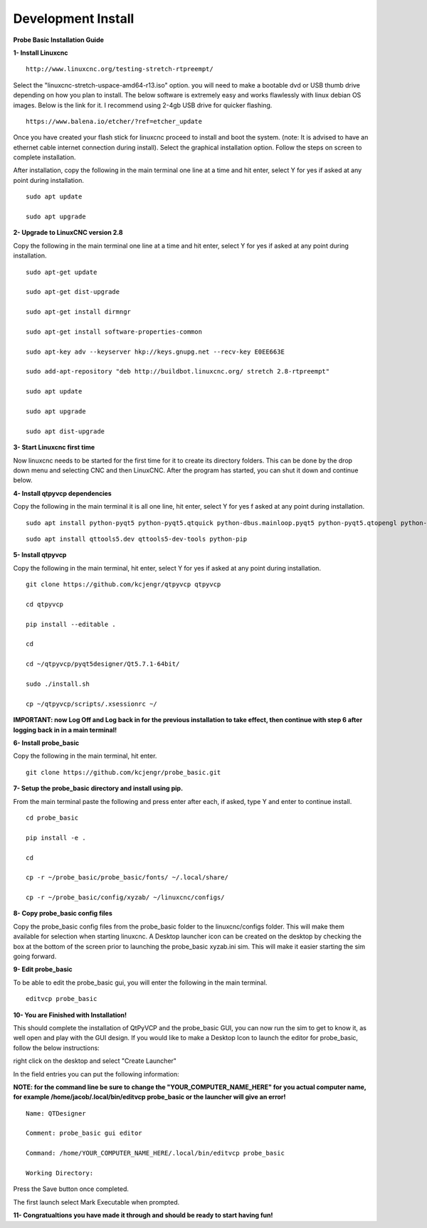 ===================
Development Install
===================


**Probe Basic Installation Guide**

**1- Install Linuxcnc**

::

    http://www.linuxcnc.org/testing-stretch-rtpreempt/

Select the "linuxcnc-stretch-uspace-amd64-r13.iso" option. you will need to make a bootable dvd or USB thumb drive depending on how you plan to install.  The below software is extremely easy and works flawlessly with linux debian OS images. Below is the link for it. I recommend using 2-4gb USB drive for quicker flashing.

::

    https://www.balena.io/etcher/?ref=etcher_update

Once you have created your flash stick for linuxcnc proceed to install and boot the system. (note: It is advised to have an ethernet cable internet connection during install).  Select the graphical installation option. Follow the steps on screen to complete installation.

After installation, copy the following in the main terminal one line at a time and hit enter, select Y for yes if asked at any point during installation.

::

    sudo apt update

    sudo apt upgrade


**2- Upgrade to LinuxCNC version 2.8**

Copy the following in the main terminal one line at a time and hit enter, select Y for yes if asked at any point during installation.

::

    sudo apt-get update

    sudo apt-get dist-upgrade

    sudo apt-get install dirmngr

    sudo apt-get install software-properties-common

    sudo apt-key adv --keyserver hkp://keys.gnupg.net --recv-key E0EE663E

    sudo add-apt-repository "deb http://buildbot.linuxcnc.org/ stretch 2.8-rtpreempt"

    sudo apt update

    sudo apt upgrade

    sudo apt dist-upgrade


**3- Start Linuxcnc first time**

Now linuxcnc needs to be started for the first time for it to create its directory folders. This can be done by the drop down menu and selecting CNC and then LinuxCNC. After the program has started, you can shut it down and continue below.


**4- Install qtpyvcp dependencies**

Copy the following in the main terminal it is all one line, hit enter, select Y for yes f asked at any point during installation.

::

    sudo apt install python-pyqt5 python-pyqt5.qtquick python-dbus.mainloop.pyqt5 python-pyqt5.qtopengl python-pyqt5.qsci python-pyqt5.qtmultimedia qml-module-qtquick-controls gstreamer1.0-plugins-bad libqt5multimedia5-plugins pyqt5-dev-tools python-dev python-setuptools python-pip git:

::

    sudo apt install qttools5.dev qttools5-dev-tools python-pip


**5- Install qtpyvcp**

Copy the following in the main terminal, hit enter, select Y for yes if asked at any point during installation.

::

    git clone https://github.com/kcjengr/qtpyvcp qtpyvcp

    cd qtpyvcp

    pip install --editable .

    cd

    cd ~/qtpyvcp/pyqt5designer/Qt5.7.1-64bit/

    sudo ./install.sh

    cp ~/qtpyvcp/scripts/.xsessionrc ~/

**IMPORTANT: now Log Off and Log back in for the previous installation to take effect, then continue with step 6 after logging back in in a main terminal!**


**6- Install probe_basic**

Copy the following in the main terminal, hit enter.

::

    git clone https://github.com/kcjengr/probe_basic.git


**7- Setup the probe_basic directory and install using pip.**

From the main terminal paste the following and press enter after each, if asked, type Y and enter to continue install.

::

    cd probe_basic

    pip install -e .

    cd

    cp -r ~/probe_basic/probe_basic/fonts/ ~/.local/share/

    cp -r ~/probe_basic/config/xyzab/ ~/linuxcnc/configs/
    


**8- Copy probe_basic config files**

Copy the probe_basic config files from the probe_basic folder to the linuxcnc/configs folder.  This will make them available for selection when starting linuxcnc.  A Desktop launcher icon can be created on the desktop by checking the box at the bottom of the screen prior to launching the probe_basic xyzab.ini sim. This will make it easier starting the sim going forward.

**9- Edit probe_basic**

To be able to edit the probe_basic gui, you will enter the following in the main terminal.

::

    editvcp probe_basic


**10- You are Finished with Installation!**

This should complete the installation of QtPyVCP and the probe_basic GUI, you can now run the sim to get to know it, as well open and play with the GUI design.  If you would like to make a Desktop Icon to launch the editor for probe_basic,  follow the below instructions:

right click on the desktop and select "Create Launcher"

In the field entries you can put the following information:

**NOTE: for the command line be sure to change the "YOUR_COMPUTER_NAME_HERE" for you actual computer name, for example /home/jacob/.local/bin/editvcp probe_basic or the launcher will give an error!**

::

    Name: QTDesigner

    Comment: probe_basic gui editor

    Command: /home/YOUR_COMPUTER_NAME_HERE/.local/bin/editvcp probe_basic

    Working Directory:

Press the Save button once completed.

The first launch select Mark Executable when prompted.


**11- Congratualtions you have made it through and should be ready to start having fun!**

